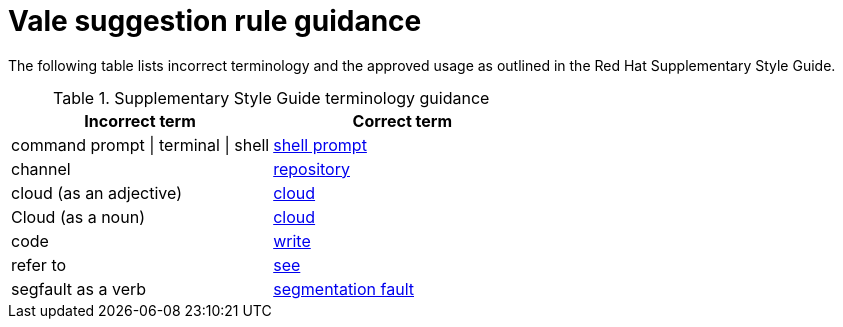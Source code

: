 :_module-type: REFERENCE
[id="ssg_vale_suggestion_reference"]
= Vale suggestion rule guidance

The following table lists incorrect terminology and the approved usage as outlined in the Red Hat Supplementary Style Guide.

pass:[<!-- vale RedHat.CaseSensitiveTerms = NO -->]
pass:[<!-- vale RedHat.TermsSuggestions = NO -->]
pass:[<!-- vale RedHat.TermsErrors = NO -->]

.Supplementary Style Guide terminology guidance
[options="header"]
|====
|Incorrect term|Correct term

|command prompt \| terminal \| shell|link:https://redhat-documentation.github.io/supplementary-style-guide/#shell-prompt[shell prompt]

|channel|link:https://redhat-documentation.github.io/supplementary-style-guide/#repository[repository]

|cloud (as an adjective)|link:https://redhat-documentation.github.io/supplementary-style-guide/#cloud-adj[cloud]

|Cloud (as a noun)|link:https://redhat-documentation.github.io/supplementary-style-guide/#cloud-n[cloud]

|code|link:https://redhat-documentation.github.io/supplementary-style-guide/#write[write]

|refer to|link:https://redhat-documentation.github.io/supplementary-style-guide/#see[see]

|segfault as a verb|link:https://redhat-documentation.github.io/supplementary-style-guide/#segmentation-fault[segmentation fault]
|====

